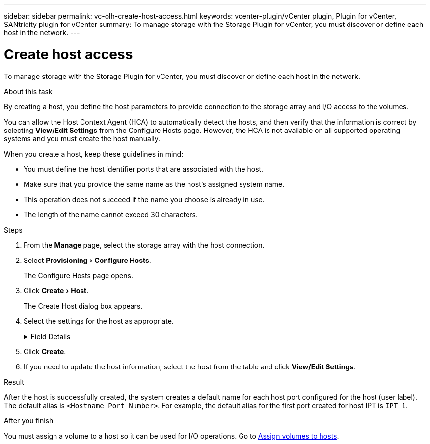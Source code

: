 ---
sidebar: sidebar
permalink: vc-olh-create-host-access.html
keywords: vcenter-plugin/vCenter plugin, Plugin for vCenter, SANtricity plugin for vCenter
summary: To manage storage with the Storage Plugin for vCenter, you must discover or define each host in the network.
---

= Create host access
:experimental:
:hardbreaks:
:nofooter:
:icons: font
:linkattrs:
:imagesdir: ./media/


[.lead]
To manage storage with the Storage Plugin for vCenter, you must discover or define each host in the network.

.About this task

By creating a host, you define the host parameters to provide connection to the storage array and I/O access to the volumes.

You can allow the Host Context Agent (HCA) to automatically detect the hosts, and then verify that the information is correct by selecting *View/Edit Settings* from the Configure Hosts page. However, the HCA is not available on all supported operating systems and you must create the host manually.

When you create a host, keep these guidelines in mind:

* You must define the host identifier ports that are associated with the host.
* Make sure that you provide the same name as the host's assigned system name.
* This operation does not succeed if the name you choose is already in use.
* The length of the name cannot exceed 30 characters.

.Steps

. From the *Manage* page, select the storage array with the host connection.
. Select menu:Provisioning[Configure Hosts].
+
The Configure Hosts page opens.

. Click menu:Create[Host].
+
The Create Host dialog box appears.

. Select the settings for the host as appropriate.
+
.Field Details
[%collapsible]
====
[cols="1a,1a" options="header"]
|===
a|
Setting |Description
a|
Name
a|
Type a name for the new host.
a|
Host operating system type
a|
Select the operating system that is running on the new host from the drop-down list.
a|
Host interface type
a|
(Optional) If you have more than one type of host interface supported on your storage array, select the host interface type that you want to use.
a|
Host ports
a|
Do one of the following:

* *Select I/O Interface* -- Generally, the host ports should have logged in and be available from the drop-down list. You can select the host port identifiers from the list.
* *Manual add* -- If a host port identifier is not displayed in the list, it means that the host port has not logged in. An HBA utility or the iSCSI initiator utility may be used to find the host port identifiers and associate them with the host. You can manually enter the host port identifiers or copy/paste them from the utility (one at a time) into the Host ports field. You must select one host port identifier at a time to associate it with the host, but you can continue to select as many identifiers that are associated with the host. Each identifier is displayed in the Host ports field. If necessary, you also can remove an identifier by selecting the *X* next to it.
a|
Set CHAP initiator secret
a|
(Optional) If you selected or manually entered a host port with an iSCSI IQN, and if you want to require a host that tries to access the storage array to authenticate using Challenge Handshake Authentication Protocol (CHAP), select the “Set CHAP initiator secret” checkbox. For each iSCSI host port you selected or manually entered, do the following:

* Enter the same CHAP secret that was set on each iSCSI host initiator for CHAP authentication. If you are using mutual CHAP authentication (two-way authentication that enables a host to validate itself to the storage array and for a storage array to validate itself to the host), you also must set the CHAP secret for the storage array at initial setup or by changing settings.
* Leave the field blank if you do not require host authentication.
Currently, the only iSCSI authentication method used is CHAP.
|===
====

. Click *Create*.
. If you need to update the host information, select the host from the table and click *View/Edit Settings*.

.Result

After the host is successfully created, the system creates a default name for each host port configured for the host (user label). The default alias is `<Hostname_Port Number>`. For example, the default alias for the first port created for host IPT is `IPT_1`.

.After you finish

You must assign a volume to a host so it can be used for I/O operations. Go to link:vc-olh-assign-volumes-to-hosts.html[Assign volumes to hosts].
